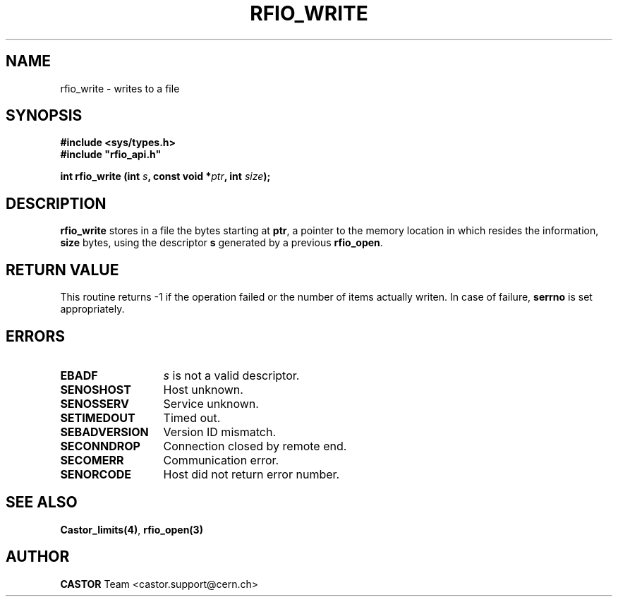 .\"
.\" $Id: rfio_write.man,v 1.5 2001/09/26 09:13:54 jdurand Exp $
.\"
.\" @(#)$RCSfile: rfio_write.man,v $ $Revision: 1.5 $ $Date: 2001/09/26 09:13:54 $ CERN IT-PDP/DM Jean-Philippe Baud
.\" Copyright (C) 1999-2001 by CERN/IT/PDP/DM
.\" All rights reserved
.\"
.TH RFIO_WRITE 3 "$Date: 2001/09/26 09:13:54 $" CASTOR "Rfio Library Functions"
.SH NAME
rfio_write \- writes to a file
.SH SYNOPSIS
.B #include <sys/types.h>
.br
\fB#include "rfio_api.h"\fR
.sp
.BI "int rfio_write (int " s ", const void *" ptr ", int " size ");"
.SH DESCRIPTION
.B rfio_write
stores in a file the bytes starting at
.BR ptr ,
a pointer to the memory location in which resides the information,
.BI size
bytes, using the descriptor
.BI s
generated by a previous
.BR rfio_open .
.SH RETURN VALUE
This routine returns -1 if the operation failed or the number of items actually writen. In case of failure, 
.B serrno
is set appropriately.
.SH ERRORS
.TP 1.3i
.B EBADF
.I s
is not a valid descriptor.
.TP
.B SENOSHOST
Host unknown.
.TP
.B SENOSSERV
Service unknown.
.TP
.B SETIMEDOUT
Timed out.
.TP
.B SEBADVERSION
Version ID mismatch.
.TP
.B SECONNDROP
Connection closed by remote end.
.TP
.B SECOMERR
Communication error.
.TP
.B SENORCODE
Host did not return error number.
.SH SEE ALSO
.BR Castor_limits(4) ,
.BR rfio_open(3)
.SH AUTHOR
\fBCASTOR\fP Team <castor.support@cern.ch>
